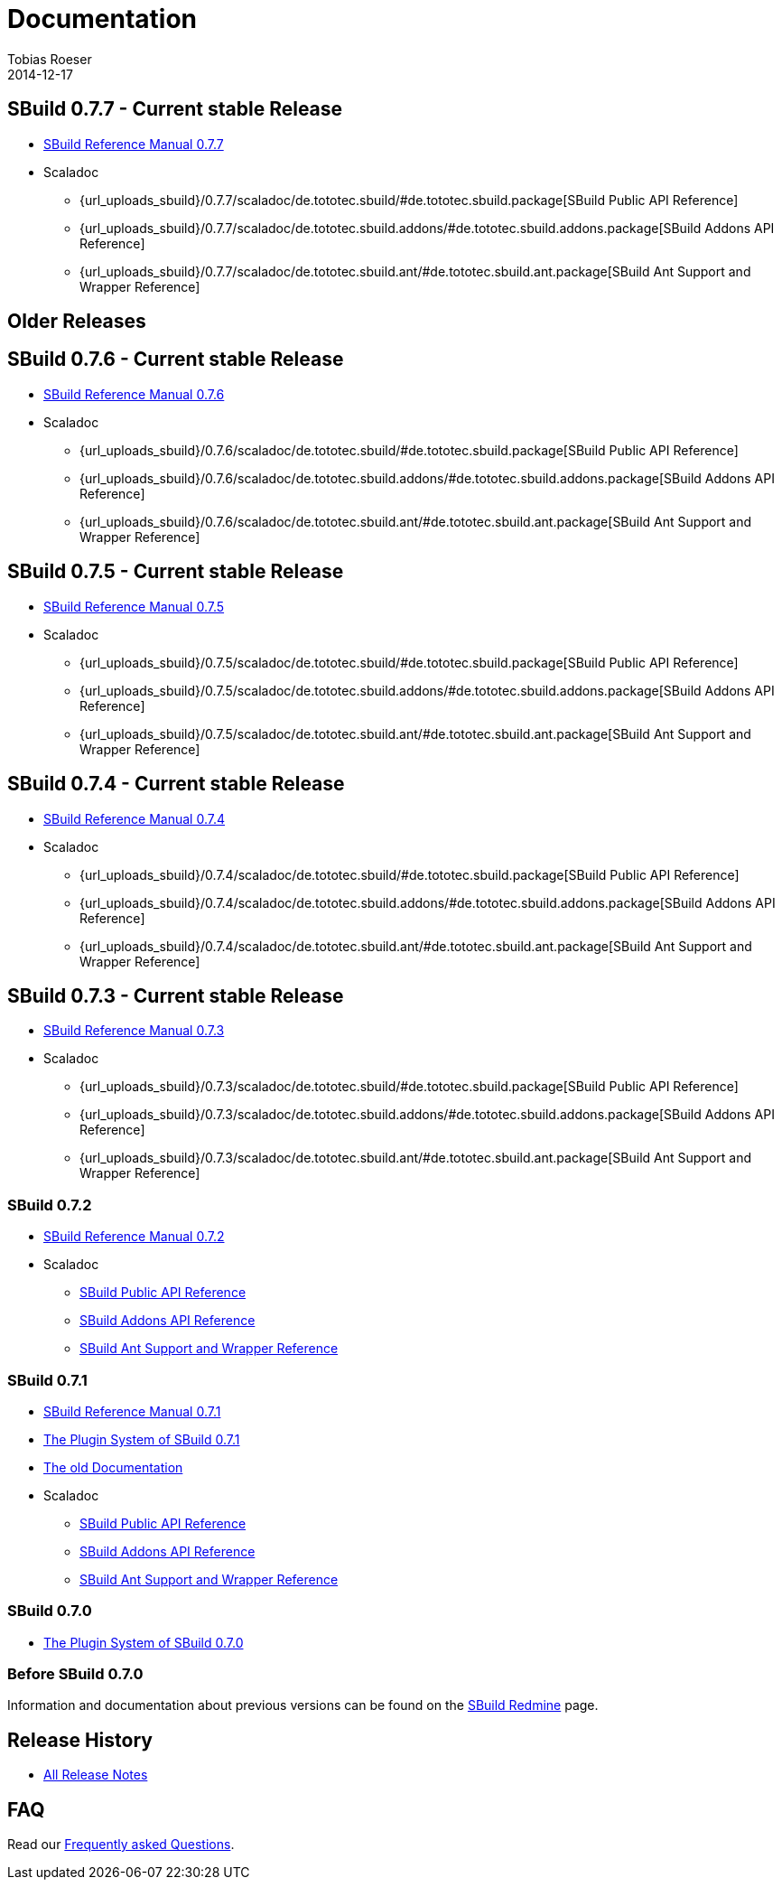 = Documentation
Tobias Roeser
2014-12-17
:jbake-type: page
:jbake-status: published
:sbuildversion: 0.7.7

== SBuild {sbuildversion} - Current stable Release

* link:{path_doc_sbuild}/{sbuildversion}/index.html[SBuild Reference Manual {sbuildversion}]

* Scaladoc
** {url_uploads_sbuild}/{sbuildversion}/scaladoc/de.tototec.sbuild/#de.tototec.sbuild.package[SBuild Public API Reference]
** {url_uploads_sbuild}/{sbuildversion}/scaladoc/de.tototec.sbuild.addons/#de.tototec.sbuild.addons.package[SBuild Addons API Reference]
** {url_uploads_sbuild}/{sbuildversion}/scaladoc/de.tototec.sbuild.ant/#de.tototec.sbuild.ant.package[SBuild Ant Support and Wrapper Reference]

== Older Releases


:sbuildversion: 0.7.6

== SBuild {sbuildversion} - Current stable Release

* link:{path_doc_sbuild}/{sbuildversion}/index.html[SBuild Reference Manual {sbuildversion}]

* Scaladoc
** {url_uploads_sbuild}/{sbuildversion}/scaladoc/de.tototec.sbuild/#de.tototec.sbuild.package[SBuild Public API Reference]
** {url_uploads_sbuild}/{sbuildversion}/scaladoc/de.tototec.sbuild.addons/#de.tototec.sbuild.addons.package[SBuild Addons API Reference]
** {url_uploads_sbuild}/{sbuildversion}/scaladoc/de.tototec.sbuild.ant/#de.tototec.sbuild.ant.package[SBuild Ant Support and Wrapper Reference]

:sbuildversion: 0.7.5

== SBuild {sbuildversion} - Current stable Release

* link:{path_doc_sbuild}/{sbuildversion}/index.html[SBuild Reference Manual {sbuildversion}]

* Scaladoc
** {url_uploads_sbuild}/{sbuildversion}/scaladoc/de.tototec.sbuild/#de.tototec.sbuild.package[SBuild Public API Reference]
** {url_uploads_sbuild}/{sbuildversion}/scaladoc/de.tototec.sbuild.addons/#de.tototec.sbuild.addons.package[SBuild Addons API Reference]
** {url_uploads_sbuild}/{sbuildversion}/scaladoc/de.tototec.sbuild.ant/#de.tototec.sbuild.ant.package[SBuild Ant Support and Wrapper Reference]


:sbuildversion: 0.7.4

== SBuild {sbuildversion} - Current stable Release

* link:{path_doc_sbuild}/{sbuildversion}/index.html[SBuild Reference Manual {sbuildversion}]

* Scaladoc
** {url_uploads_sbuild}/{sbuildversion}/scaladoc/de.tototec.sbuild/#de.tototec.sbuild.package[SBuild Public API Reference]
** {url_uploads_sbuild}/{sbuildversion}/scaladoc/de.tototec.sbuild.addons/#de.tototec.sbuild.addons.package[SBuild Addons API Reference]
** {url_uploads_sbuild}/{sbuildversion}/scaladoc/de.tototec.sbuild.ant/#de.tototec.sbuild.ant.package[SBuild Ant Support and Wrapper Reference]


:sbuildversion: 0.7.3

== SBuild {sbuildversion} - Current stable Release

* link:{path_doc_sbuild}/{sbuildversion}/index.html[SBuild Reference Manual {sbuildversion}]

* Scaladoc
** {url_uploads_sbuild}/{sbuildversion}/scaladoc/de.tototec.sbuild/#de.tototec.sbuild.package[SBuild Public API Reference]
** {url_uploads_sbuild}/{sbuildversion}/scaladoc/de.tototec.sbuild.addons/#de.tototec.sbuild.addons.package[SBuild Addons API Reference]
** {url_uploads_sbuild}/{sbuildversion}/scaladoc/de.tototec.sbuild.ant/#de.tototec.sbuild.ant.package[SBuild Ant Support and Wrapper Reference]

:sbuildversion: 0.7.2

=== SBuild {sbuildversion}

* link:{path_doc_sbuild}/{sbuildversion}/index.html[SBuild Reference Manual {sbuildversion}]

* Scaladoc
** http://sbuild.tototec.de/static/doc/sbuild/{sbuildversion}/scaladoc/de.tototec.sbuild/#de.tototec.sbuild.package[SBuild Public API Reference]
** http://sbuild.tototec.de/static/doc/sbuild/{sbuildversion}/scaladoc/de.tototec.sbuild.addons/#de.tototec.sbuild.addons.package[SBuild Addons API Reference]
** http://sbuild.tototec.de/static/doc/sbuild/{sbuildversion}/scaladoc/de.tototec.sbuild.ant/#de.tototec.sbuild.ant.package[SBuild Ant Support and Wrapper Reference]

:sbuildversion: 0.7.1

=== SBuild {sbuildversion}

* link:{path_doc_sbuild}/{sbuildversion}/index.html[SBuild Reference Manual {sbuildversion}]
* link:/news/2013/12/20/The-Plugin-System-of-SBuild-0.7.1.html[The Plugin System of SBuild 0.7.1]
* http://sbuild.tototec.de/sbuild/projects/sbuild/wiki/Documentation[The old Documentation]

* Scaladoc
** http://sbuild.tototec.de/static/doc/sbuild/{sbuildversion}/scaladoc/de.tototec.sbuild/#de.tototec.sbuild.package[SBuild Public API Reference]
** http://sbuild.tototec.de/static/doc/sbuild/{sbuildversion}/scaladoc/de.tototec.sbuild.addons/#de.tototec.sbuild.addons.package[SBuild Addons API Reference]
** http://sbuild.tototec.de/static/doc/sbuild/{sbuildversion}/scaladoc/de.tototec.sbuild.ant/#de.tototec.sbuild.ant.package[SBuild Ant Support and Wrapper Reference]


=== SBuild 0.7.0

* link:/news/2013/12/06/The-Plugin-System-of-SBuild-0.7.0.html[The Plugin System of SBuild 0.7.0]

=== Before SBuild 0.7.0

Information and documentation about previous versions can be found on the http://sbuild.tototec.de/sbuild/projects/sbuild/wiki[SBuild Redmine] page.

== Release History

* link:/releases[All Release Notes]

== FAQ

Read our link:/faq/index.html[Frequently asked Questions].